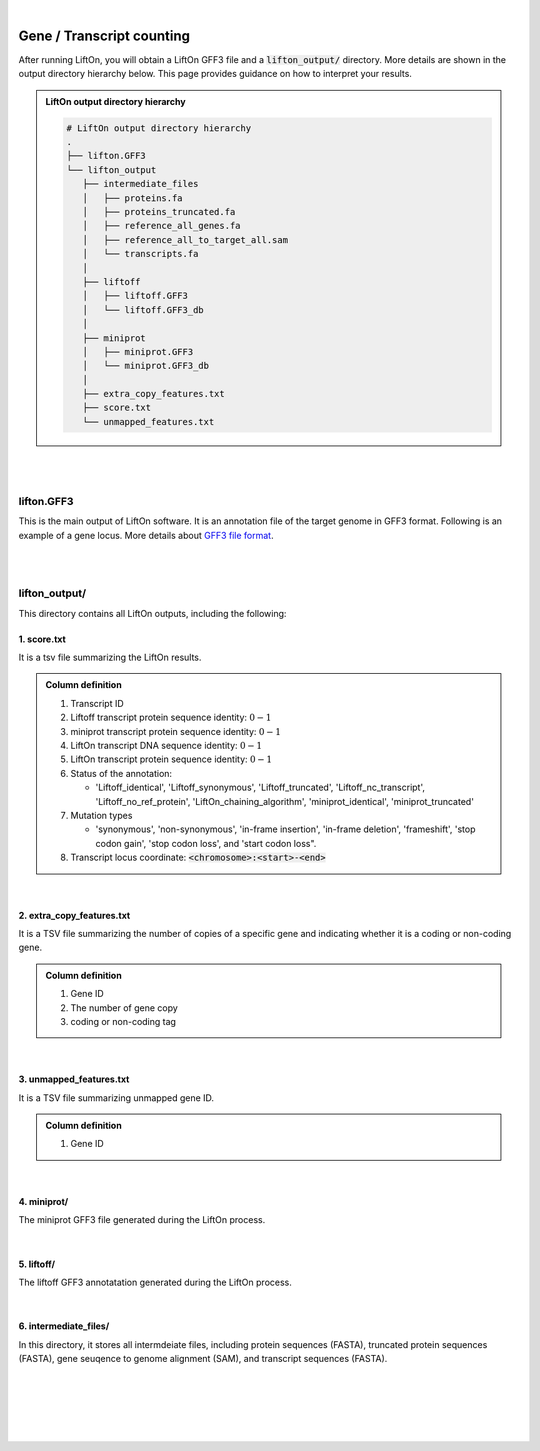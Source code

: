 
|

.. _gene_transcript_counting:

Gene / Transcript counting
============================

After running LiftOn, you will obtain a LiftOn GFF3 file and a :code:`lifton_output/` directory. More details are shown in the output directory hierarchy below. This page provides guidance on how to interpret your results.

.. admonition:: LiftOn output directory hierarchy 
   :class: note


   .. code-block:: 

      # LiftOn output directory hierarchy 
      .
      ├── lifton.GFF3
      └── lifton_output
         ├── intermediate_files
         │   ├── proteins.fa
         │   ├── proteins_truncated.fa
         │   ├── reference_all_genes.fa
         │   ├── reference_all_to_target_all.sam
         │   └── transcripts.fa
         │
         ├── liftoff
         │   ├── liftoff.GFF3
         │   └── liftoff.GFF3_db
         │
         ├── miniprot
         │   ├── miniprot.GFF3
         │   └── miniprot.GFF3_db
         │
         ├── extra_copy_features.txt
         ├── score.txt
         └── unmapped_features.txt


|
|


lifton.GFF3
--------------
This is the main output of LiftOn software. It is an annotation file of the target genome in GFF3 format. Following is an example of a gene locus. More details about `GFF3 file format <https://useast.ensembl.org/info/website/upload/GFF3.html>`_. 

.. dropdown:: Example
   :animate: fade-in-slide-down
   :container: + shadow
   :title: bg-light font-weight-bolder
   :body: bg-light text-left

   .. code-block:: plain-text

      NW_020825194.1  LiftOn  gene    15799   29728   .       +       .       ID=gene-Dmel_CG1483;Dbxref=FLYBASE:FBgn0002645,GeneID:43765;Name=Map205;cyt_map=100E3-100E3;description=Microtubule-associated protein 205;gbkey=Gene;gen_map=3-103 cM;gene=Map205;gene_biotype=protein_coding;gene_synonym=205-kDa MAP,205K MAP,205kD MAP,205kDa MAP,CG1483,Dmel\CG1483,map205,MAP205,MAP4;locus_tag=Dmel_CG1483
      NW_020825194.1  LiftOn  mRNA    15799   29728   .       +       .       ID=rna-NM_001276225.1;Parent=gene-Dmel_CG1483;Dbxref=FLYBASE:FBtr0334299,GeneID:43765,GenBank:NM_001276225.1,FLYBASE:FBgn0002645;Name=NM_001276225.1;Note=Map205-RC%3B Dmel\Map205-RC%3B CG1483-RC%3B Dmel\CG1483-RC;gbkey=mRNA;gene=Map205;locus_tag=Dmel_CG1483;orig_protein_id=gnl|FlyBase|CG1483-PC|gb|AGB96532;orig_transcript_id=gnl|FlyBase|CG1483-RC;product=Microtubule-associated protein 205%2C transcript variant C;transcript_id=rna-NM_001276225.1;mutation=frameshift;protein_identity=0.795;dna_identity=0.793;status=LiftOn_chaining_algorithm
      NW_020825194.1  LiftOn  exon    15799   17891   .       +       .       Parent=rna-NM_001276225.1
      NW_020825194.1  LiftOn  exon    25963   26161   .       +       .       Parent=rna-NM_001276225.1
      NW_020825194.1  LiftOn  exon    26586   29728   .       +       .       Parent=rna-NM_001276225.1
      NW_020825194.1  LiftOn  CDS     16236   17891   2375    +       0       Parent=rna-NM_001276225.1
      NW_020825194.1  LiftOn  CDS     25963   26161   221     +       0       Parent=rna-NM_001276225.1
      NW_020825194.1  LiftOn  CDS     26586   28009   1649    +       2       Parent=rna-NM_001276225.1

|
|

lifton_output/
---------------

This directory contains all LiftOn outputs, including the following:


1. score.txt
+++++++++++++++++++++++++++++++++++

It is a tsv file summarizing the LiftOn results.

.. admonition:: Column definition
   :class: note

   1. Transcript ID
   2. Liftoff transcript protein sequence identity: :math:`0-1`
   3. miniprot transcript protein sequence identity: :math:`0-1`
   4. LiftOn transcript DNA sequence identity: :math:`0-1`
   5. LiftOn transcript protein sequence identity: :math:`0-1`
   6. Status of the annotation: 
   
      * 'Liftoff_identical', 'Liftoff_synonymous', 'Liftoff_truncated', 'Liftoff_nc_transcript', 'Liftoff_no_ref_protein', 'LiftOn_chaining_algorithm', 'miniprot_identical', 'miniprot_truncated'


   7. Mutation types

      * 'synonymous', 'non-synonymous', 'in-frame insertion', 'in-frame deletion', 'frameshift', 'stop codon gain', 'stop codon loss', and 'start codon loss".

   8. Transcript locus coordinate: :code:`<chromosome>:<start>-<end>`

.. dropdown:: Example
   :animate: fade-in-slide-down
   :container: + shadow
   :title: bg-light font-weight-bolder
   :body: bg-light text-left

   .. code-block:: plain-text

      rna-NM_176598.2 0.9146141215106732      0.9507389162561576      0.8503959276018099      0.9507389162561576      LiftOn_chaining_algorithm       frameshift      NW_020825194.1:114373-268723
      rna-NM_176599.2 0.9090909090909091      0.9448051948051948      0.8489566081483935      0.9496753246753247      LiftOn_chaining_algorithm       frameshift;start_lost   NW_020825194.1:122632-268723
      rna-NM_176600.3 0.9146141215106732      0.9507389162561576      0.8896146309601568      0.9507389162561576      LiftOn_chaining_algorithm       frameshift      NW_020825194.1:112640-268723
      rna-NM_176601.3 0.9146141215106732      0.9507389162561576      0.9075364154528183      0.9507389162561576      LiftOn_chaining_algorithm       frameshift      NW_020825194.1:112640-268723

|

2. extra_copy_features.txt
+++++++++++++++++++++++++++++++++++

It is a TSV file summarizing the number of copies of a specific gene and indicating whether it is a coding or non-coding gene.

.. admonition:: Column definition
   :class: note

   1. Gene ID
   2. The number of gene copy
   3. coding or non-coding tag



.. dropdown:: Example
   :animate: fade-in-slide-down
   :container: + shadow
   :title: bg-light font-weight-bolder
   :body: bg-light text-left

   .. code-block:: plain-text

      gene-Dmel_CG32498       2       coding
      gene-Dmel_CG6998        2       coding
      gene-Dmel_CR32748       2       non-coding
      gene-Dmel_CG34417       2       coding
      gene-Dmel_CG1343        2       coding
      gene-Dmel_CR32615       2       non-coding
      gene-Dmel_CG46317       2       coding
      gene-Dmel_CG6340        2       coding
      gene-Dmel_CG46306       2       coding
      gene-Dmel_CG5004        2       coding

|

3. unmapped_features.txt
+++++++++++++++++++++++++++++++++++

It is a TSV file summarizing unmapped gene ID.

.. admonition:: Column definition
   :class: note

   1. Gene ID


.. dropdown:: Example
   :animate: fade-in-slide-down
   :container: + shadow
   :title: bg-light font-weight-bolder
   :body: bg-light text-left

   .. code-block:: plain-text

      gene-Dmel_CR40469
      gene-Dmel_CR43552
      gene-Dmel_CR45473
      gene-Dmel_CG32817
      gene-Dmel_CR43519
      gene-Dmel_CR45474
      gene-Dmel_CR45475
      gene-Dmel_CR46283
      gene-Dmel_CR44469
      gene-Dmel_CG13359
      gene-Dmel_CG14634
      gene-Dmel_CR45476

|

4. miniprot/
+++++++++++++++++++++++++++++++++++

The miniprot GFF3 file generated during the LiftOn process.

|

5. liftoff/
+++++++++++++++++++++++++++++++++++

The liftoff GFF3 annotatation generated during the LiftOn process.

|

6. intermediate_files/
+++++++++++++++++++++++++++++++++++

In this directory, it stores all intermdeiate files, including protein sequences (FASTA), truncated protein sequences (FASTA), gene seuqence to genome alignment (SAM), and transcript sequences (FASTA). 

|
|
|
|
|


.. image:: ../_images/jhu-logo-dark.png
   :alt: My Logo
   :class: logo, header-image only-light
   :align: center

.. image:: ../_images/jhu-logo-white.png
   :alt: My Logo
   :class: logo, header-image only-dark
   :align: center